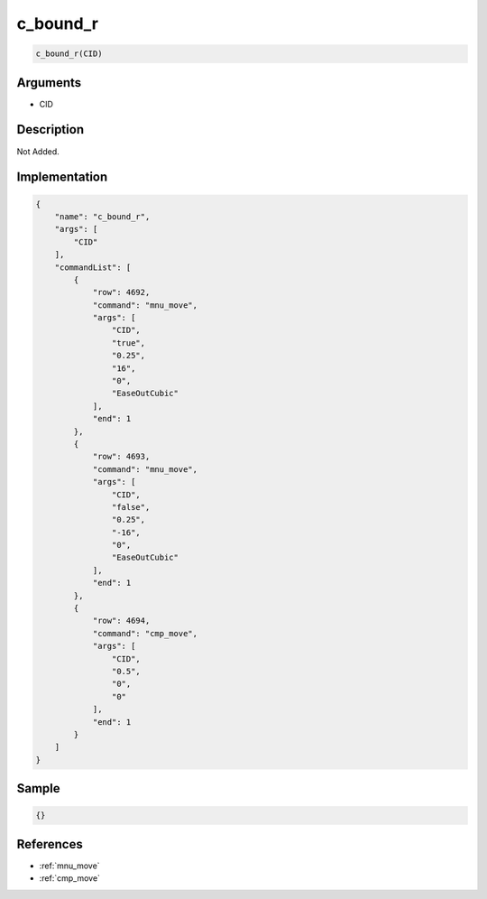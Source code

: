 .. _c_bound_r:

c_bound_r
========================

.. code-block:: text

	c_bound_r(CID)


Arguments
------------

* CID

Description
-------------

Not Added.

Implementation
-------------

.. code-block:: json

	{
	    "name": "c_bound_r",
	    "args": [
	        "CID"
	    ],
	    "commandList": [
	        {
	            "row": 4692,
	            "command": "mnu_move",
	            "args": [
	                "CID",
	                "true",
	                "0.25",
	                "16",
	                "0",
	                "EaseOutCubic"
	            ],
	            "end": 1
	        },
	        {
	            "row": 4693,
	            "command": "mnu_move",
	            "args": [
	                "CID",
	                "false",
	                "0.25",
	                "-16",
	                "0",
	                "EaseOutCubic"
	            ],
	            "end": 1
	        },
	        {
	            "row": 4694,
	            "command": "cmp_move",
	            "args": [
	                "CID",
	                "0.5",
	                "0",
	                "0"
	            ],
	            "end": 1
	        }
	    ]
	}

Sample
-------------

.. code-block:: json

	{}

References
-------------
* :ref:`mnu_move`
* :ref:`cmp_move`
